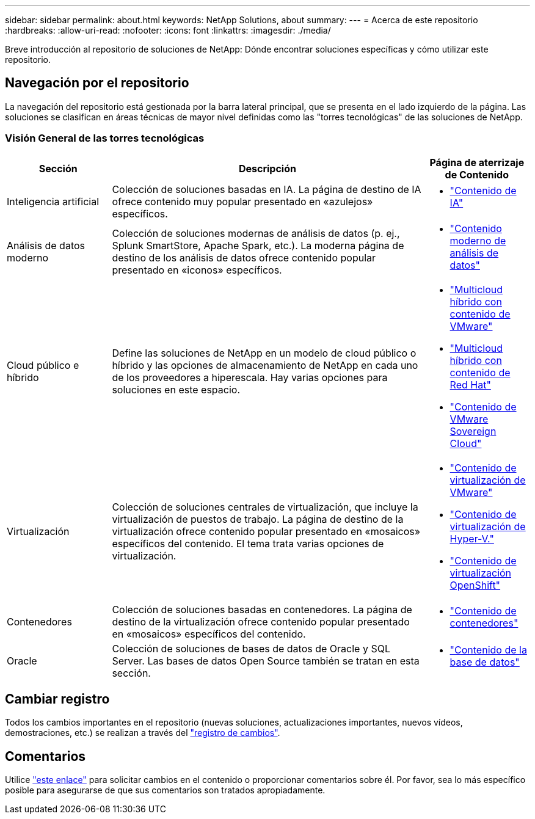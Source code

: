---
sidebar: sidebar 
permalink: about.html 
keywords: NetApp Solutions, about 
summary:  
---
= Acerca de este repositorio
:hardbreaks:
:allow-uri-read: 
:nofooter: 
:icons: font
:linkattrs: 
:imagesdir: ./media/


[role="lead"]
Breve introducción al repositorio de soluciones de NetApp: Dónde encontrar soluciones específicas y cómo utilizar este repositorio.



== Navegación por el repositorio

La navegación del repositorio está gestionada por la barra lateral principal, que se presenta en el lado izquierdo de la página. Las soluciones se clasifican en áreas técnicas de mayor nivel definidas como las "torres tecnológicas" de las soluciones de NetApp.



=== Visión General de las torres tecnológicas

[cols="20%, 60%, 20%"]
|===
| *Sección* | *Descripción* | *Página de aterrizaje de Contenido* 


| Inteligencia artificial | Colección de soluciones basadas en IA. La página de destino de IA ofrece contenido muy popular presentado en «azulejos» específicos.  a| 
* link:ai/index.html["Contenido de IA"]




| Análisis de datos moderno | Colección de soluciones modernas de análisis de datos (p. ej., Splunk SmartStore, Apache Spark, etc.). La moderna página de destino de los análisis de datos ofrece contenido popular presentado en «iconos» específicos.  a| 
* link:data-analytics/index.html["Contenido moderno de análisis de datos"]




| Cloud público e híbrido | Define las soluciones de NetApp en un modelo de cloud público o híbrido y las opciones de almacenamiento de NetApp en cada uno de los proveedores a hiperescala.  Hay varias opciones para soluciones en este espacio.  a| 
* link:ehc/index.html["Multicloud híbrido con contenido de VMware"]
* link:rhhc/index.html["Multicloud híbrido con contenido de Red Hat"]
* link:vmw-sc/index.html["Contenido de VMware Sovereign Cloud"]




| Virtualización | Colección de soluciones centrales de virtualización, que incluye la virtualización de puestos de trabajo.  La página de destino de la virtualización ofrece contenido popular presentado en «mosaicos» específicos del contenido.  El tema trata varias opciones de virtualización.  a| 
* link:vmware/index.html["Contenido de virtualización de VMware"]
* link:hyperv/index.html["Contenido de virtualización de Hyper-V."]
* link:osv/index.html["Contenido de virtualización OpenShift"]




| Contenedores | Colección de soluciones basadas en contenedores. La página de destino de la virtualización ofrece contenido popular presentado en «mosaicos» específicos del contenido.  a| 
* link:containers/index.html["Contenido de contenedores"]




| Oracle | Colección de soluciones de bases de datos de Oracle y SQL Server.  Las bases de datos Open Source también se tratan en esta sección.  a| 
* link:databases/index.html["Contenido de la base de datos"]


|===


== Cambiar registro

Todos los cambios importantes en el repositorio (nuevas soluciones, actualizaciones importantes, nuevos vídeos, demostraciones, etc.) se realizan a través del link:change-log-display.html["registro de cambios"].



== Comentarios

Utilice link:https://github.com/NetAppDocs/netapp-solutions/issues/new?body=%0d%0a%0d%0aFeedback:%20%0d%0aAdditional%20Comments:&title=Feedback["este enlace"] para solicitar cambios en el contenido o proporcionar comentarios sobre él. Por favor, sea lo más específico posible para asegurarse de que sus comentarios son tratados apropiadamente.

